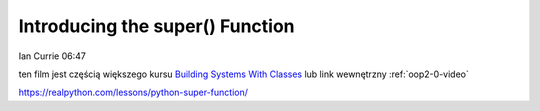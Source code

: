Introducing the super() Function
================================

Ian Currie  06:47

ten film jest częścią większego kursu `Building Systems With Classes <https://realpython.com/courses/python-basics-class/>`_ lub link wewnętrzny :ref:`oop2-0-video`

https://realpython.com/lessons/python-super-function/

